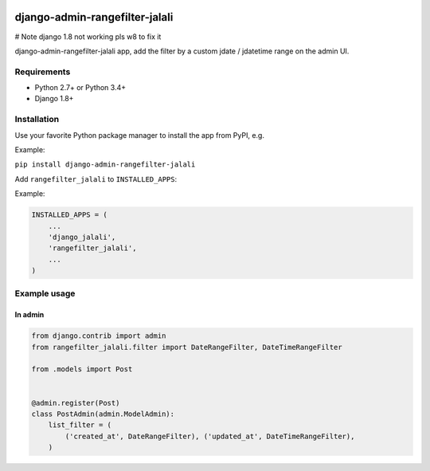 .. image:: https://travis-ci.org/silentsokolov/django-admin-rangefilter.svg?branch=master
   :target: https://travis-ci.org/silentsokolov/django-admin-rangefilter

.. image:: https://codecov.io/gh/silentsokolov/django-admin-rangefilter/branch/master/graph/badge.svg
   :target: https://codecov.io/gh/silentsokolov/django-admin-rangefilter

django-admin-rangefilter-jalali
===============================================================

# Note django 1.8 not working pls w8 to fix it 

django-admin-rangefilter-jalali app, add the filter by a custom jdate / jdatetime range on the admin UI.

.. image:: https://raw.githubusercontent.com/silentsokolov/django-admin-rangefilter/master/docs/images/screenshot.png


Requirements
------------

* Python 2.7+ or Python 3.4+
* Django 1.8+


Installation
------------

Use your favorite Python package manager to install the app from PyPI, e.g.

Example:

``pip install django-admin-rangefilter-jalali``


Add ``rangefilter_jalali`` to ``INSTALLED_APPS``:

Example:

.. code:: python

    INSTALLED_APPS = (
        ...
        'django_jalali',
        'rangefilter_jalali',
        ...
    )


Example usage
-------------

In admin
~~~~~~~~

.. code:: python

    from django.contrib import admin
    from rangefilter_jalali.filter import DateRangeFilter, DateTimeRangeFilter

    from .models import Post


    @admin.register(Post)
    class PostAdmin(admin.ModelAdmin):
        list_filter = (
            ('created_at', DateRangeFilter), ('updated_at', DateTimeRangeFilter),
        )



